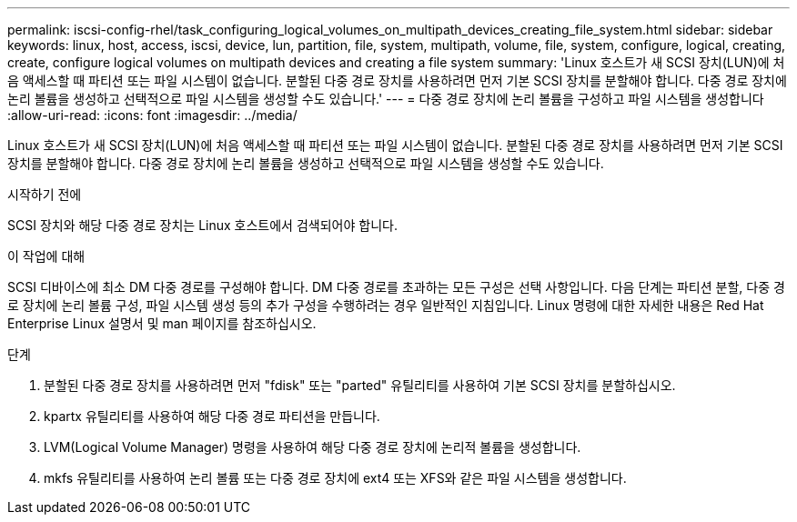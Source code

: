 ---
permalink: iscsi-config-rhel/task_configuring_logical_volumes_on_multipath_devices_creating_file_system.html 
sidebar: sidebar 
keywords: linux, host, access, iscsi, device, lun, partition, file, system, multipath, volume, file, system, configure, logical, creating, create, configure logical volumes on multipath devices and creating a file system 
summary: 'Linux 호스트가 새 SCSI 장치(LUN)에 처음 액세스할 때 파티션 또는 파일 시스템이 없습니다. 분할된 다중 경로 장치를 사용하려면 먼저 기본 SCSI 장치를 분할해야 합니다. 다중 경로 장치에 논리 볼륨을 생성하고 선택적으로 파일 시스템을 생성할 수도 있습니다.' 
---
= 다중 경로 장치에 논리 볼륨을 구성하고 파일 시스템을 생성합니다
:allow-uri-read: 
:icons: font
:imagesdir: ../media/


[role="lead"]
Linux 호스트가 새 SCSI 장치(LUN)에 처음 액세스할 때 파티션 또는 파일 시스템이 없습니다. 분할된 다중 경로 장치를 사용하려면 먼저 기본 SCSI 장치를 분할해야 합니다. 다중 경로 장치에 논리 볼륨을 생성하고 선택적으로 파일 시스템을 생성할 수도 있습니다.

.시작하기 전에
SCSI 장치와 해당 다중 경로 장치는 Linux 호스트에서 검색되어야 합니다.

.이 작업에 대해
SCSI 디바이스에 최소 DM 다중 경로를 구성해야 합니다. DM 다중 경로를 초과하는 모든 구성은 선택 사항입니다. 다음 단계는 파티션 분할, 다중 경로 장치에 논리 볼륨 구성, 파일 시스템 생성 등의 추가 구성을 수행하려는 경우 일반적인 지침입니다. Linux 명령에 대한 자세한 내용은 Red Hat Enterprise Linux 설명서 및 man 페이지를 참조하십시오.

.단계
. 분할된 다중 경로 장치를 사용하려면 먼저 "fdisk" 또는 "parted" 유틸리티를 사용하여 기본 SCSI 장치를 분할하십시오.
. kpartx 유틸리티를 사용하여 해당 다중 경로 파티션을 만듭니다.
. LVM(Logical Volume Manager) 명령을 사용하여 해당 다중 경로 장치에 논리적 볼륨을 생성합니다.
. mkfs 유틸리티를 사용하여 논리 볼륨 또는 다중 경로 장치에 ext4 또는 XFS와 같은 파일 시스템을 생성합니다.

